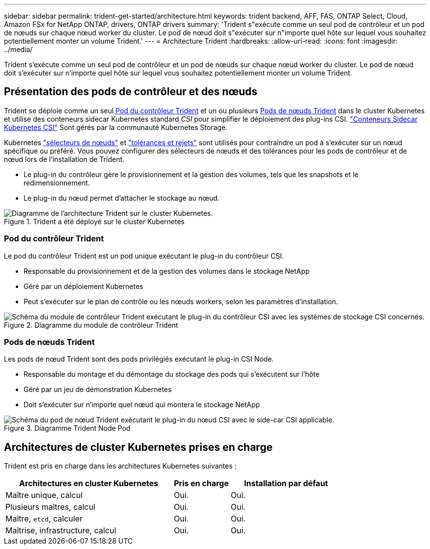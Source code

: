 ---
sidebar: sidebar 
permalink: trident-get-started/architecture.html 
keywords: trident backend, AFF, FAS, ONTAP Select, Cloud, Amazon FSx for NetApp ONTAP, drivers, ONTAP drivers 
summary: 'Trident s"exécute comme un seul pod de contrôleur et un pod de nœuds sur chaque nœud worker du cluster. Le pod de nœud doit s"exécuter sur n"importe quel hôte sur lequel vous souhaitez potentiellement monter un volume Trident.' 
---
= Architecture Trident
:hardbreaks:
:allow-uri-read: 
:icons: font
:imagesdir: ../media/


[role="lead"]
Trident s'exécute comme un seul pod de contrôleur et un pod de nœuds sur chaque nœud worker du cluster. Le pod de nœud doit s'exécuter sur n'importe quel hôte sur lequel vous souhaitez potentiellement monter un volume Trident.



== Présentation des pods de contrôleur et des nœuds

Trident se déploie comme un seul <<Pod du contrôleur Trident>> et un ou plusieurs <<Pods de nœuds Trident>> dans le cluster Kubernetes et utilise des conteneurs sidecar Kubernetes standard _CSI_ pour simplifier le déploiement des plug-ins CSI. link:https://kubernetes-csi.github.io/docs/sidecar-containers.html["Conteneurs Sidecar Kubernetes CSI"^] Sont gérés par la communauté Kubernetes Storage.

Kubernetes link:https://kubernetes.io/docs/concepts/scheduling-eviction/assign-pod-node/["sélecteurs de nœuds"^] et link:https://kubernetes.io/docs/concepts/scheduling-eviction/taint-and-toleration/["tolérances et rejets"^] sont utilisés pour contraindre un pod à s'exécuter sur un nœud spécifique ou préféré. Vous pouvez configurer des sélecteurs de nœuds et des tolérances pour les pods de contrôleur et de nœud lors de l'installation de Trident.

* Le plug-in du contrôleur gère le provisionnement et la gestion des volumes, tels que les snapshots et le redimensionnement.
* Le plug-in du nœud permet d'attacher le stockage au nœud.


.Trident a été déployé sur le cluster Kubernetes
image::../media/trident-arch.png[Diagramme de l'architecture Trident sur le cluster Kubernetes.]



=== Pod du contrôleur Trident

Le pod du contrôleur Trident est un pod unique exécutant le plug-in du contrôleur CSI.

* Responsable du provisionnement et de la gestion des volumes dans le stockage NetApp
* Géré par un déploiement Kubernetes
* Peut s'exécuter sur le plan de contrôle ou les nœuds workers, selon les paramètres d'installation.


.Diagramme du module de contrôleur Trident
image::../media/controller-pod.png[Schéma du module de contrôleur Trident exécutant le plug-in du contrôleur CSI avec les systèmes de stockage CSI concernés.]



=== Pods de nœuds Trident

Les pods de nœud Trident sont des pods privilégiés exécutant le plug-in CSI Node.

* Responsable du montage et du démontage du stockage des pods qui s'exécutent sur l'hôte
* Géré par un jeu de démonstration Kubernetes
* Doit s'exécuter sur n'importe quel nœud qui montera le stockage NetApp


.Diagramme Trident Node Pod
image::../media/node-pod.png[Schéma du pod de nœud Trident exécutant le plug-in du nœud CSI avec le side-car CSI applicable.]



== Architectures de cluster Kubernetes prises en charge

Trident est pris en charge dans les architectures Kubernetes suivantes :

[cols="3,1,2"]
|===
| Architectures en cluster Kubernetes | Pris en charge | Installation par défaut 


| Maître unique, calcul | Oui.  a| 
Oui.



| Plusieurs maîtres, calcul | Oui.  a| 
Oui.



| Maître, `etcd`, calculer | Oui.  a| 
Oui.



| Maîtrise, infrastructure, calcul | Oui.  a| 
Oui.

|===